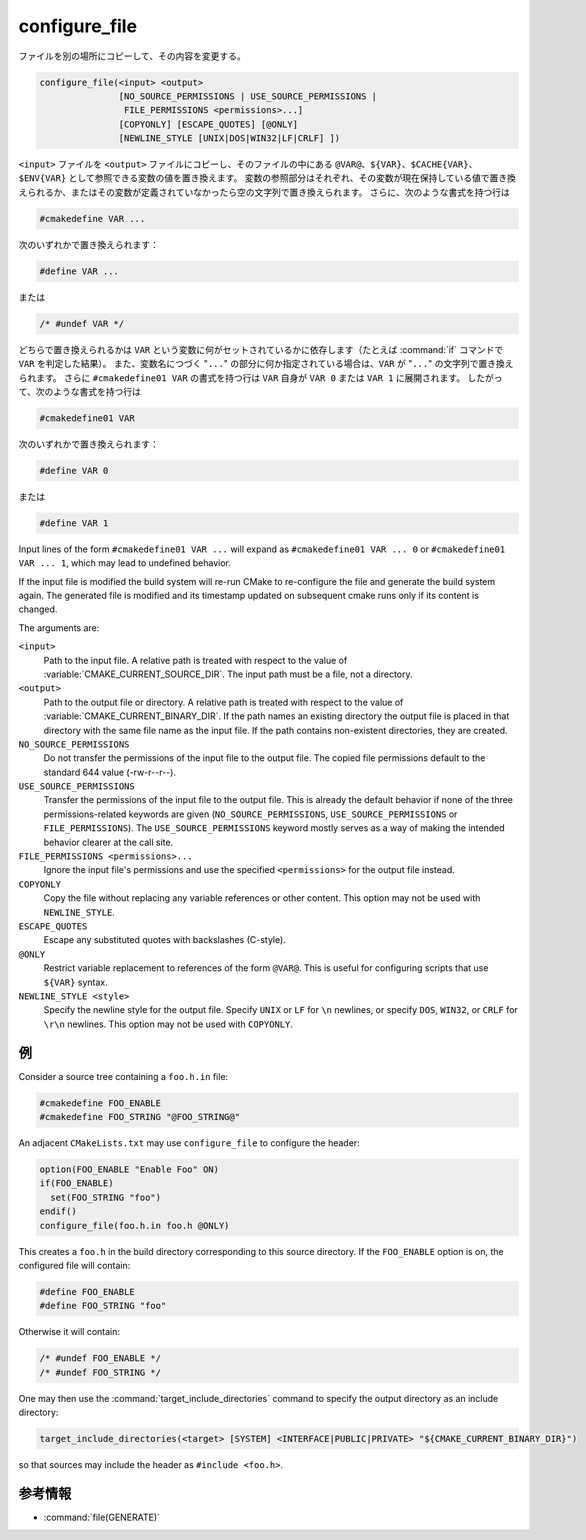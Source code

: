 configure_file
--------------

ファイルを別の場所にコピーして、その内容を変更する。

.. code-block:: cmake

  configure_file(<input> <output>
                 [NO_SOURCE_PERMISSIONS | USE_SOURCE_PERMISSIONS |
                  FILE_PERMISSIONS <permissions>...]
                 [COPYONLY] [ESCAPE_QUOTES] [@ONLY]
                 [NEWLINE_STYLE [UNIX|DOS|WIN32|LF|CRLF] ])

``<input>`` ファイルを ``<output>`` ファイルにコピーし、そのファイルの中にある ``@VAR@``、``${VAR}``、``$CACHE{VAR}``、``$ENV{VAR}`` として参照できる変数の値を置き換えます。
変数の参照部分はそれぞれ、その変数が現在保持している値で置き換えられるか、またはその変数が定義されていなかったら空の文字列で置き換えられます。
さらに、次のような書式を持つ行は

.. code-block:: c

  #cmakedefine VAR ...

次のいずれかで置き換えられます：

.. code-block:: c

  #define VAR ...

または

.. code-block:: c

  /* #undef VAR */

どちらで置き換えられるかは ``VAR`` という変数に何がセットされているかに依存します（たとえば :command:`if` コマンドで ``VAR`` を判定した結果）。
また、変数名につづく "``...``" の部分に何か指定されている場合は、``VAR`` が "``...``" の文字列で置き換えられます。
さらに ``#cmakedefine01 VAR`` の書式を持つ行は ``VAR`` 自身が ``VAR 0`` または ``VAR 1`` に展開されます。
したがって、次のような書式を持つ行は

.. code-block:: c

  #cmakedefine01 VAR

次のいずれかで置き換えられます：

.. code-block:: c

  #define VAR 0

または

.. code-block:: c

  #define VAR 1

Input lines of the form ``#cmakedefine01 VAR ...`` will expand as ``#cmakedefine01 VAR ... 0`` or ``#cmakedefine01 VAR ... 1``, which may lead to undefined behavior.

.. versionadded:: 3.10
  The result lines (with the exception of the ``#undef`` comments) can be indented using spaces and/or tabs between the ``#`` character and the ``cmakedefine`` or ``cmakedefine01`` words.
  This whitespace indentation will be preserved in the output lines:

  .. code-block:: c

    #  cmakedefine VAR
    #  cmakedefine01 VAR

  will be replaced, if ``VAR`` is defined, with

  .. code-block:: c

    #  define VAR
    #  define VAR 1

If the input file is modified the build system will re-run CMake to
re-configure the file and generate the build system again.
The generated file is modified and its timestamp updated on subsequent
cmake runs only if its content is changed.

The arguments are:

``<input>``
  Path to the input file.  A relative path is treated with respect to
  the value of :variable:`CMAKE_CURRENT_SOURCE_DIR`.  The input path
  must be a file, not a directory.

``<output>``
  Path to the output file or directory.  A relative path is treated
  with respect to the value of :variable:`CMAKE_CURRENT_BINARY_DIR`.
  If the path names an existing directory the output file is placed
  in that directory with the same file name as the input file.
  If the path contains non-existent directories, they are created.

``NO_SOURCE_PERMISSIONS``
  .. versionadded:: 3.19

  Do not transfer the permissions of the input file to the output file.
  The copied file permissions default to the standard 644 value
  (-rw-r--r--).

``USE_SOURCE_PERMISSIONS``
  .. versionadded:: 3.20

  Transfer the permissions of the input file to the output file.
  This is already the default behavior if none of the three permissions-related
  keywords are given (``NO_SOURCE_PERMISSIONS``, ``USE_SOURCE_PERMISSIONS``
  or ``FILE_PERMISSIONS``).  The ``USE_SOURCE_PERMISSIONS`` keyword mostly
  serves as a way of making the intended behavior clearer at the call site.

``FILE_PERMISSIONS <permissions>...``
  .. versionadded:: 3.20

  Ignore the input file's permissions and use the specified ``<permissions>``
  for the output file instead.

``COPYONLY``
  Copy the file without replacing any variable references or other
  content.  This option may not be used with ``NEWLINE_STYLE``.

``ESCAPE_QUOTES``
  Escape any substituted quotes with backslashes (C-style).

``@ONLY``
  Restrict variable replacement to references of the form ``@VAR@``.
  This is useful for configuring scripts that use ``${VAR}`` syntax.

``NEWLINE_STYLE <style>``
  Specify the newline style for the output file.  Specify
  ``UNIX`` or ``LF`` for ``\n`` newlines, or specify
  ``DOS``, ``WIN32``, or ``CRLF`` for ``\r\n`` newlines.
  This option may not be used with ``COPYONLY``.

例
^^

Consider a source tree containing a ``foo.h.in`` file:

.. code-block:: c

  #cmakedefine FOO_ENABLE
  #cmakedefine FOO_STRING "@FOO_STRING@"

An adjacent ``CMakeLists.txt`` may use ``configure_file`` to
configure the header:

.. code-block:: cmake

  option(FOO_ENABLE "Enable Foo" ON)
  if(FOO_ENABLE)
    set(FOO_STRING "foo")
  endif()
  configure_file(foo.h.in foo.h @ONLY)

This creates a ``foo.h`` in the build directory corresponding to
this source directory.  If the ``FOO_ENABLE`` option is on, the
configured file will contain:

.. code-block:: c

  #define FOO_ENABLE
  #define FOO_STRING "foo"

Otherwise it will contain:

.. code-block:: c

  /* #undef FOO_ENABLE */
  /* #undef FOO_STRING */

One may then use the :command:`target_include_directories` command to
specify the output directory as an include directory:

.. code-block:: cmake

  target_include_directories(<target> [SYSTEM] <INTERFACE|PUBLIC|PRIVATE> "${CMAKE_CURRENT_BINARY_DIR}")

so that sources may include the header as ``#include <foo.h>``.

参考情報
^^^^^^^^

* :command:`file(GENERATE)`
